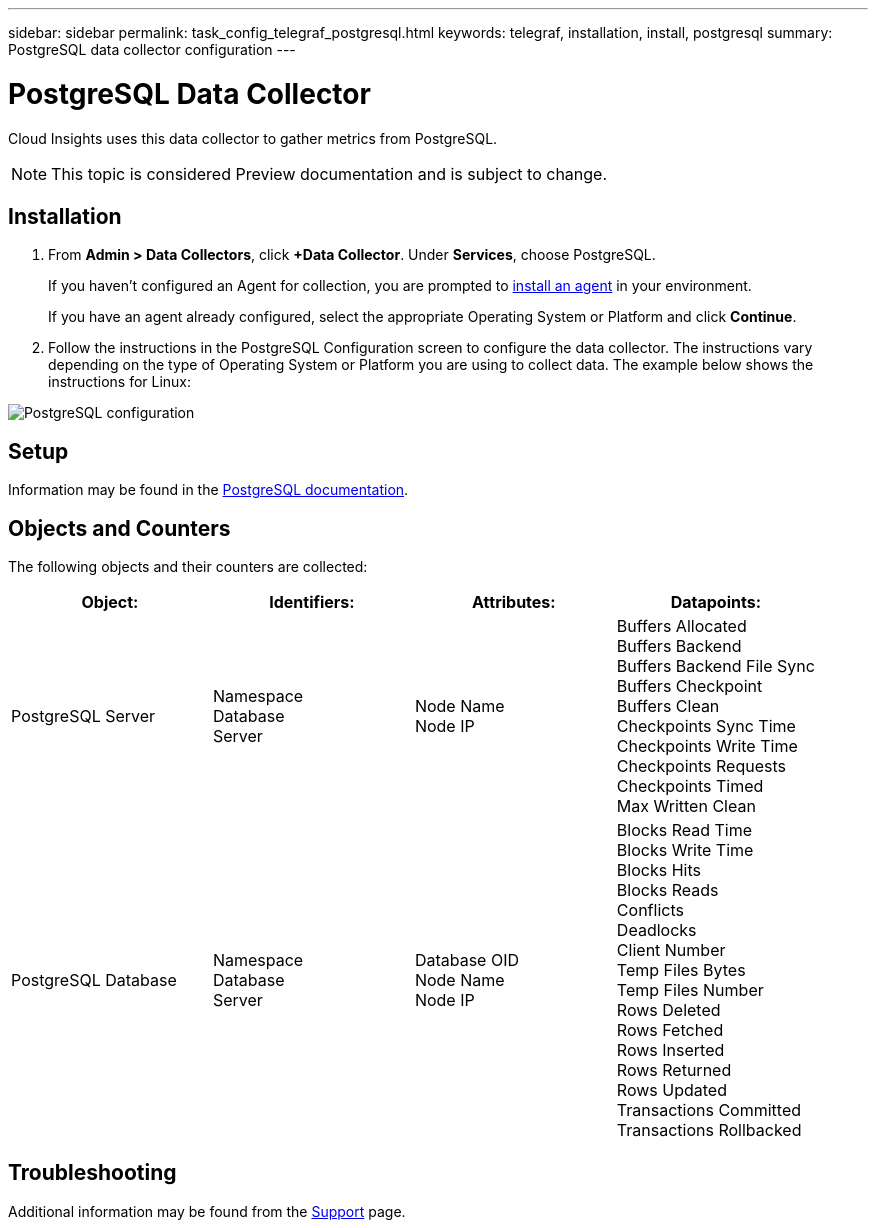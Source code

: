 ---
sidebar: sidebar
permalink: task_config_telegraf_postgresql.html
keywords: telegraf, installation, install, postgresql
summary: PostgreSQL data collector configuration
---

= PostgreSQL Data Collector

:toc: macro
:hardbreaks:
:toclevels: 1
:nofooter:
:icons: font
:linkattrs:
:imagesdir: ./media/

[.lead]
Cloud Insights uses this data collector to gather metrics from PostgreSQL.

NOTE: This topic is considered Preview documentation and is subject to change.

== Installation

. From *Admin > Data Collectors*, click *+Data Collector*. Under *Services*, choose PostgreSQL.
+
If you haven't configured an Agent for collection, you are prompted to link:task_config_telegraf_agent.html[install an agent] in your environment.
+
If you have an agent already configured, select the appropriate Operating System or Platform and click *Continue*.

. Follow the instructions in the PostgreSQL Configuration screen to configure the data collector. The instructions vary depending on the type of Operating System or Platform you are using to collect data. The example below shows the instructions for Linux:

image:PostgreSQLDCConfigLinux.png[PostgreSQL configuration]

== Setup

Information may be found in the link:https://www.postgresql.org/docs/[PostgreSQL documentation].

== Objects and Counters

The following objects and their counters are collected:

[cols="<.<,<.<,<.<,<.<"]
|===
|Object:|Identifiers:|Attributes: |Datapoints:

|PostgreSQL Server

|Namespace
Database
Server

|Node Name
Node IP

|Buffers Allocated
Buffers Backend
Buffers Backend File Sync
Buffers Checkpoint
Buffers Clean
Checkpoints Sync Time
Checkpoints Write Time
Checkpoints Requests
Checkpoints Timed
Max Written Clean

|PostgreSQL Database

|Namespace
Database
Server

|Database OID
Node Name
Node IP

|Blocks Read Time
Blocks Write Time
Blocks Hits
Blocks Reads
Conflicts 
Deadlocks
Client Number
Temp Files Bytes
Temp Files Number
Rows Deleted
Rows Fetched
Rows Inserted
Rows Returned
Rows Updated
Transactions Committed
Transactions Rollbacked
|===



== Troubleshooting

Additional information may be found from the link:concept_requesting_support.html[Support] page.
